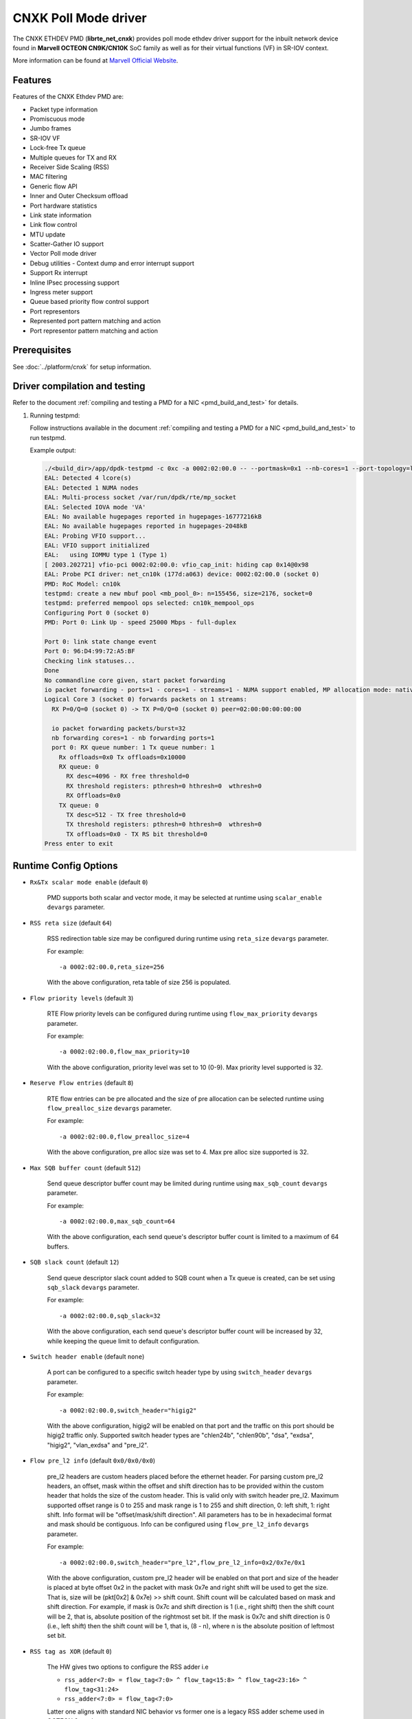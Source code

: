 ..  SPDX-License-Identifier: BSD-3-Clause
    Copyright(C) 2021 Marvell.

CNXK Poll Mode driver
=====================

The CNXK ETHDEV PMD (**librte_net_cnxk**) provides poll mode ethdev driver
support for the inbuilt network device found in **Marvell OCTEON CN9K/CN10K**
SoC family as well as for their virtual functions (VF) in SR-IOV context.

More information can be found at `Marvell Official Website
<https://www.marvell.com/embedded-processors/infrastructure-processors>`_.

Features
--------

Features of the CNXK Ethdev PMD are:

- Packet type information
- Promiscuous mode
- Jumbo frames
- SR-IOV VF
- Lock-free Tx queue
- Multiple queues for TX and RX
- Receiver Side Scaling (RSS)
- MAC filtering
- Generic flow API
- Inner and Outer Checksum offload
- Port hardware statistics
- Link state information
- Link flow control
- MTU update
- Scatter-Gather IO support
- Vector Poll mode driver
- Debug utilities - Context dump and error interrupt support
- Support Rx interrupt
- Inline IPsec processing support
- Ingress meter support
- Queue based priority flow control support
- Port representors
- Represented port pattern matching and action
- Port representor pattern matching and action

Prerequisites
-------------

See :doc:`../platform/cnxk` for setup information.


Driver compilation and testing
------------------------------

Refer to the document :ref:`compiling and testing a PMD for a NIC <pmd_build_and_test>`
for details.

#. Running testpmd:

   Follow instructions available in the document
   :ref:`compiling and testing a PMD for a NIC <pmd_build_and_test>`
   to run testpmd.

   Example output:

   .. code-block:: console

      ./<build_dir>/app/dpdk-testpmd -c 0xc -a 0002:02:00.0 -- --portmask=0x1 --nb-cores=1 --port-topology=loop --rxq=1 --txq=1
      EAL: Detected 4 lcore(s)
      EAL: Detected 1 NUMA nodes
      EAL: Multi-process socket /var/run/dpdk/rte/mp_socket
      EAL: Selected IOVA mode 'VA'
      EAL: No available hugepages reported in hugepages-16777216kB
      EAL: No available hugepages reported in hugepages-2048kB
      EAL: Probing VFIO support...
      EAL: VFIO support initialized
      EAL:   using IOMMU type 1 (Type 1)
      [ 2003.202721] vfio-pci 0002:02:00.0: vfio_cap_init: hiding cap 0x14@0x98
      EAL: Probe PCI driver: net_cn10k (177d:a063) device: 0002:02:00.0 (socket 0)
      PMD: RoC Model: cn10k
      testpmd: create a new mbuf pool <mb_pool_0>: n=155456, size=2176, socket=0
      testpmd: preferred mempool ops selected: cn10k_mempool_ops
      Configuring Port 0 (socket 0)
      PMD: Port 0: Link Up - speed 25000 Mbps - full-duplex

      Port 0: link state change event
      Port 0: 96:D4:99:72:A5:BF
      Checking link statuses...
      Done
      No commandline core given, start packet forwarding
      io packet forwarding - ports=1 - cores=1 - streams=1 - NUMA support enabled, MP allocation mode: native
      Logical Core 3 (socket 0) forwards packets on 1 streams:
        RX P=0/Q=0 (socket 0) -> TX P=0/Q=0 (socket 0) peer=02:00:00:00:00:00

        io packet forwarding packets/burst=32
        nb forwarding cores=1 - nb forwarding ports=1
        port 0: RX queue number: 1 Tx queue number: 1
          Rx offloads=0x0 Tx offloads=0x10000
          RX queue: 0
            RX desc=4096 - RX free threshold=0
            RX threshold registers: pthresh=0 hthresh=0  wthresh=0
            RX Offloads=0x0
          TX queue: 0
            TX desc=512 - TX free threshold=0
            TX threshold registers: pthresh=0 hthresh=0  wthresh=0
            TX offloads=0x0 - TX RS bit threshold=0
      Press enter to exit

Runtime Config Options
----------------------

- ``Rx&Tx scalar mode enable`` (default ``0``)

   PMD supports both scalar and vector mode, it may be selected at runtime
   using ``scalar_enable`` ``devargs`` parameter.

- ``RSS reta size`` (default ``64``)

   RSS redirection table size may be configured during runtime using ``reta_size``
   ``devargs`` parameter.

   For example::

      -a 0002:02:00.0,reta_size=256

   With the above configuration, reta table of size 256 is populated.

- ``Flow priority levels`` (default ``3``)

   RTE Flow priority levels can be configured during runtime using
   ``flow_max_priority`` ``devargs`` parameter.

   For example::

      -a 0002:02:00.0,flow_max_priority=10

   With the above configuration, priority level was set to 10 (0-9). Max
   priority level supported is 32.

- ``Reserve Flow entries`` (default ``8``)

   RTE flow entries can be pre allocated and the size of pre allocation can be
   selected runtime using ``flow_prealloc_size`` ``devargs`` parameter.

   For example::

      -a 0002:02:00.0,flow_prealloc_size=4

   With the above configuration, pre alloc size was set to 4. Max pre alloc
   size supported is 32.

- ``Max SQB buffer count`` (default ``512``)

   Send queue descriptor buffer count may be limited during runtime using
   ``max_sqb_count`` ``devargs`` parameter.

   For example::

      -a 0002:02:00.0,max_sqb_count=64

   With the above configuration, each send queue's descriptor buffer count is
   limited to a maximum of 64 buffers.

- ``SQB slack count`` (default ``12``)

   Send queue descriptor slack count added to SQB count when a Tx queue is
   created, can be set using ``sqb_slack`` ``devargs`` parameter.

   For example::

      -a 0002:02:00.0,sqb_slack=32

   With the above configuration, each send queue's descriptor buffer count will
   be increased by 32, while keeping the queue limit to default configuration.

- ``Switch header enable`` (default ``none``)

   A port can be configured to a specific switch header type by using
   ``switch_header`` ``devargs`` parameter.

   For example::

      -a 0002:02:00.0,switch_header="higig2"

   With the above configuration, higig2 will be enabled on that port and the
   traffic on this port should be higig2 traffic only. Supported switch header
   types are "chlen24b", "chlen90b", "dsa", "exdsa", "higig2", "vlan_exdsa" and
   "pre_l2".

- ``Flow pre_l2 info`` (default ``0x0/0x0/0x0``)

   pre_l2 headers are custom headers placed before the ethernet header. For
   parsing custom pre_l2 headers, an offset, mask within the offset and shift
   direction has to be provided within the custom header that holds the size of
   the custom header. This is valid only with switch header pre_l2. Maximum
   supported offset range is 0 to 255 and mask range is 1 to 255 and
   shift direction, 0: left shift, 1: right shift.
   Info format will be "offset/mask/shift direction". All parameters has to be
   in hexadecimal format and mask should be contiguous. Info can be configured
   using ``flow_pre_l2_info`` ``devargs`` parameter.

   For example::

      -a 0002:02:00.0,switch_header="pre_l2",flow_pre_l2_info=0x2/0x7e/0x1

   With the above configuration, custom pre_l2 header will be enabled on that
   port and size of the header is placed at byte offset 0x2 in the packet with
   mask 0x7e and right shift will be used to get the size. That is, size will be
   (pkt[0x2] & 0x7e) >> shift count. Shift count will be calculated based on
   mask and shift direction. For example, if mask is 0x7c and shift direction is
   1 (i.e., right shift) then the shift count will be 2, that is, absolute
   position of the rightmost set bit. If the mask is 0x7c and shift direction
   is 0 (i.e., left shift) then the shift count will be 1, that is, (8 - n),
   where n is the absolute position of leftmost set bit.

- ``RSS tag as XOR`` (default ``0``)

   The HW gives two options to configure the RSS adder i.e

   * ``rss_adder<7:0> = flow_tag<7:0> ^ flow_tag<15:8> ^ flow_tag<23:16> ^ flow_tag<31:24>``

   * ``rss_adder<7:0> = flow_tag<7:0>``

   Latter one aligns with standard NIC behavior vs former one is a legacy
   RSS adder scheme used in OCTEON 9 products.

   By default, the driver runs in the latter mode.
   Setting this flag to 1 to select the legacy mode.

   For example to select the legacy mode(RSS tag adder as XOR)::

      -a 0002:02:00.0,tag_as_xor=1

- ``Min SPI for inbound inline IPsec`` (default ``0``)

   Min SPI supported for inbound inline IPsec processing can be specified by
   ``ipsec_in_min_spi`` ``devargs`` parameter.

   For example::

      -a 0002:02:00.0,ipsec_in_min_spi=6

   With the above configuration, application can enable inline IPsec processing
   for inbound SA with min SPI of 6.

- ``Max SPI for inbound inline IPsec`` (default ``255``)

   Max SPI supported for inbound inline IPsec processing can be specified by
   ``ipsec_in_max_spi`` ``devargs`` parameter.

   For example::

      -a 0002:02:00.0,ipsec_in_max_spi=128

   With the above configuration, application can enable inline IPsec processing
   with max SPI of 128.

- ``Max SA's for outbound inline IPsec`` (default ``4096``)

   Max number of SA's supported for outbound inline IPsec processing can be
   specified by ``ipsec_out_max_sa`` ``devargs`` parameter.

   For example::

      -a 0002:02:00.0,ipsec_out_max_sa=128

   With the above configuration, application can enable inline IPsec processing
   for 128 outbound SAs.

- ``Enable custom SA action`` (default ``0``)

   Custom SA action can be enabled by specifying ``custom_sa_act`` ``devargs`` parameter.

   For example::

      -a 0002:02:00.0,custom_sa_act=1

   With the above configuration, application can enable custom SA action. This
   configuration allows the potential for a MCAM entry to match many SAs,
   rather than only match a single SA.
   For cnxk device sa_index will be calculated based on SPI value. So, it will
   be 1 to 1 mapping. By enabling this devargs and setting a MCAM rule, will
   allow application to configure the sa_index as part of session create. And
   later original SPI value can be updated using session update.
   For example, application can set sa_index as 0 using session create as SPI value
   and later can update the original SPI value (for example 0x10000001) using
   session update. And create a flow rule with security action and algorithm as
   RTE_PMD_CNXK_SEC_ACTION_ALG0 and sa_hi as 0x1000 and sa_lo as 0x0001.

- ``Outbound CPT LF queue size`` (default ``8200``)

   Size of Outbound CPT LF queue in number of descriptors can be specified by
   ``outb_nb_desc`` ``devargs`` parameter.

   For example::

      -a 0002:02:00.0,outb_nb_desc=16384

    With the above configuration, Outbound CPT LF will be created to accommodate
    at max 16384 descriptors at any given time.

- ``Outbound CPT LF count`` (default ``1``)

   Number of CPT LF's to attach for Outbound processing can be specified by
   ``outb_nb_crypto_qs`` ``devargs`` parameter.

   For example::

      -a 0002:02:00.0,outb_nb_crypto_qs=2

   With the above configuration, two CPT LF's are setup and distributed among
   all the Tx queues for outbound processing.

- ``Disable using inline ipsec device for inbound`` (default ``0``)

   In CN10K, in event mode, driver can work in two modes,

   #. Inbound encrypted traffic received by probed ipsec inline device while
      plain traffic post decryption is received by ethdev.

   #. Both Inbound encrypted traffic and plain traffic post decryption are
      received by ethdev.

   By default event mode works using inline device i.e mode ``1``.
   This behaviour can be changed to pick mode ``2`` by using
   ``no_inl_dev`` ``devargs`` parameter.

   For example::

      -a 0002:02:00.0,no_inl_dev=1 -a 0002:03:00.0,no_inl_dev=1

   With the above configuration, inbound encrypted traffic from both the ports
   is received by ipsec inline device.

- ``Inline IPsec device channel and mask`` (default ``none``)

   Set channel and channel mask configuration for the inline IPSec device. This
   will be used when creating flow rules with RTE_FLOW_ACTION_TYPE_SECURITY
   action.

   By default, RTE Flow API sets the channel number of the port on which the
   rule is created in the MCAM entry and matches it exactly. This behaviour can
   be modified using the ``inl_cpt_channel`` ``devargs`` parameter.

   For example::

      -a 0002:1d:00.0,inl_cpt_channel=0x100/0xf00

   With the above configuration, RTE Flow rules API will set the channel
   and channel mask as 0x100 and 0xF00 in the MCAM entries of the  flow rules
   created with RTE_FLOW_ACTION_TYPE_SECURITY action. Since channel number is
   set with this custom mask, inbound encrypted traffic from all ports with
   matching channel number pattern will be directed to the inline IPSec device.

- ``Inline IPsec device flow rules`` (default ``none``)

   For inline IPsec device, reserve number of rules specified by ``max_ipsec_rules``
   and use them while installing rules with action as security.
   Rule priority should be 0.
   If specified number of rules not available,
   then only available number of rules will be allocated and used.
   If application try to insert more than allocated rules, flow creation will fail.

   For example::

      -a 0002:1d:00.0,max_ipsec_rules=100

   With the above configuration, 100 rules will be allocated from 0-99 if available
   and will be used for rules with action security.
   If 100 rules are not available, and only 50 are available,
   then only 50 rules will be allocated and used for flow rule creation.
   If application try to add more than 50 rules, the flow creation will fail.

- ``SDP device channel and mask`` (default ``none``)
   Set channel and channel mask configuration for the SDP device. This
   will be used when creating flow rules on the SDP device.

   By default, for rules created on the SDP device, the RTE Flow API sets the
   channel number and mask to cover the entire SDP channel range in the channel
   field of the MCAM entry. This behaviour can be modified using the
   ``sdp_channel_mask`` ``devargs`` parameter.

   For example::

      -a 0002:1d:00.0,sdp_channel_mask=0x700/0xf00

   With the above configuration, RTE Flow rules API will set the channel
   and channel mask as 0x700 and 0xF00 in the MCAM entries of the  flow rules
   created on the SDP device. This option needs to be used when more than one
   SDP interface is in use and RTE Flow rules created need to distinguish
   between traffic from each SDP interface. The channel and mask combination
   specified should match all the channels(or rings) configured on the SDP
   interface.

- ``Transmit completion handler`` (default ``0``)

   When transmit completion handler is enabled,
   the PMD invokes the callback handler provided by the application
   for every packet which has external buf attached to mbuf
   and frees main mbuf, external buffer is provided to applicatoin.
   Once external buffer is handed over to application,
   it is application responsibility either to free or reuse external buffer
   using ``tx_compl_ena`` devargs parameter.

   For example::

      -a 0002:01:00.1,tx_compl_ena=1

- ``Meta buffer size per ethdev port for inline inbound IPsec second pass``

   Size of meta buffer allocated for inline inbound IPsec second pass per
   ethdev port can be specified by ``meta_buf_sz`` ``devargs`` parameter.
   Default value is computed runtime based on pkt mbuf pools created and in use.
   This option is for OCTEON CN106-B0/CN103XX SoC family.

   For example::

      -a 0002:02:00.0,meta_buf_sz=512

   With the above configuration, PMD would allocate meta buffers of size 512 for
   inline inbound IPsec processing second pass.

- ``NPC MCAM Aging poll frequency in seconds`` (default ``10``)

   Poll frequency for aging control thread can be specified by
   ``aging_poll_freq`` devargs parameter.

   For example::

      -a 0002:01:00.2,aging_poll_freq=50

   With the above configuration, driver would poll for aging flows
   every 50 seconds.

- ``Rx Inject Enable inbound inline IPsec for second pass`` (default ``0``)

   Rx packet inject feature for inbound inline IPsec processing can be enabled
   by ``rx_inj_ena`` devargs parameter.
   This option is for OCTEON CN106-B0/CN103XX SoC family.

   For example::

      -a 0002:02:00.0,rx_inj_ena=1

   With the above configuration, driver would enable packet inject from ARM cores
   to crypto to process and send back in Rx path.

- ``Disable custom meta aura feature`` (default ``0``)

   Custom meta aura i.e 1:N meta aura is enabled for second pass traffic by default
   when ``inl_cpt_channel`` devarg is provided.
   The custom meta aura feature can be disabled
   by setting devarg ``custom_meta_aura_dis`` to ``1``.

   For example::

      -a 0002:02:00.0,custom_meta_aura_dis=1

   With the above configuration, the driver would disable custom meta aura feature
   for the device ``0002:02:00.0``.

.. note::

   Above devarg parameters are configurable per device, user needs to pass the
   parameters to all the PCIe devices if application requires to configure on
   all the ethdev ports.

Limitations
-----------

``mempool_cnxk`` external mempool handler dependency
~~~~~~~~~~~~~~~~~~~~~~~~~~~~~~~~~~~~~~~~~~~~~~~~~~~~

The OCTEON CN9K/CN10K SoC family NIC has inbuilt HW assisted external mempool manager.
``net_cnxk`` PMD only works with ``mempool_cnxk`` mempool handler
as it is performance wise most effective way for packet allocation and Tx buffer
recycling on OCTEON 9 SoC platform.

``mempool_cnxk`` rte_mempool cache sizes for CN10K
~~~~~~~~~~~~~~~~~~~~~~~~~~~~~~~~~~~~~~~~~~~~~~~~~~

The OCTEON CN10K SoC Family supports asynchronous batch allocation
of objects from an NPA pool.
In the CNXK mempool driver, asynchronous batch allocation is enabled
when local caches are enabled.
This asynchronous batch allocation will be using an additional local async buffer
whose size will be equal to ``RTE_ALIGN_CEIL(rte_mempool->cache_size, 16)``.
This can result in additional objects being cached locally.
While creating an rte_mempool using ``mempool_cnxk`` driver for OCTEON CN10K,
this must be taken into consideration
and the local cache sizes should be adjusted accordingly
so that starvation does not happen.

For Eg: If the ``cache_size`` passed into ``rte_mempool_create`` is ``8``,
then the max objects than can get cached locally on a core
would be the sum of max objects in the local cache + max objects in the async buffer
i.e ``8 + RTE_ALIGN_CEIL(8, 16) = 24``.

CRC stripping
~~~~~~~~~~~~~

The OCTEON CN9K/CN10K SoC family NICs strip the CRC for every packet being received by
the host interface irrespective of the offload configuration.

RTE flow GRE support
~~~~~~~~~~~~~~~~~~~~

- ``RTE_FLOW_ITEM_TYPE_GRE_KEY`` works only when checksum and routing
  bits in the GRE header are equal to 0.

RTE flow action represented_port support
~~~~~~~~~~~~~~~~~~~~~~~~~~~~~~~~~~~~~~~~

- ``RTE_FLOW_ACTION_TYPE_REPRESENTED_PORT`` only works between a PF and its VFs.

RTE flow action port_id support
~~~~~~~~~~~~~~~~~~~~~~~~~~~~~~~

- ``RTE_FLOW_ACTION_TYPE_PORT_ID`` is only supported between PF and its VFs.

Custom protocols supported in RTE Flow
~~~~~~~~~~~~~~~~~~~~~~~~~~~~~~~~~~~~~~

The ``RTE_FLOW_ITEM_TYPE_RAW`` can be used to parse the below custom protocols.

* ``vlan_exdsa`` and ``exdsa`` can be parsed at L2 level.
* ``NGIO`` can be parsed at L3 level.

For ``vlan_exdsa`` and ``exdsa``, the port has to be configured with the
respective switch header.

For example::

   -a 0002:02:00.0,switch_header="vlan_exdsa"

The below fields of ``struct rte_flow_item_raw`` shall be used to specify the
pattern.

- ``relative`` Selects the layer at which parsing is done.

  - 0 for ``exdsa`` and ``vlan_exdsa``.

  - 1 for  ``NGIO``.

- ``offset`` The offset in the header where the pattern should be matched.
- ``length`` Length of the pattern.
- ``pattern`` Pattern as a byte string.

Example usage in testpmd::

   ./dpdk-testpmd -c 3 -w 0002:02:00.0,switch_header=exdsa -- -i \
                  --rx-offloads=0x00080000 --rxq 8 --txq 8
   testpmd> flow create 0 ingress pattern eth / raw relative is 0 pattern \
          spec ab pattern mask ab offset is 4 / end actions queue index 1 / end

RTE Flow mark item support
~~~~~~~~~~~~~~~~~~~~~~~~~~

- ``RTE_FLOW_ITEM_TYPE_MARK`` can be used to create ingress flow rules to match
  packets from CPT(second pass packets). When mark item type is used, it should
  be the first item in the patterns specification.

Inline device support for CN10K
-------------------------------

CN10K HW provides a misc device Inline device that supports ethernet devices in
providing following features.

  - Aggregate all the inline IPsec inbound traffic from all the CN10K ethernet
    devices to be processed by the single inline IPSec device. This allows
    single rte security session to accept traffic from multiple ports.

  - Support for event generation on outbound inline IPsec processing errors.

  - Support CN106xx poll mode of operation for inline IPSec inbound processing.

Inline IPsec device is identified by PCI PF vendid:devid ``177D:A0F0`` or
VF ``177D:A0F1``.

Runtime Config Options for inline device
~~~~~~~~~~~~~~~~~~~~~~~~~~~~~~~~~~~~~~~~

- ``Min SPI for inbound inline IPsec`` (default ``0``)

   Min SPI supported for inbound inline IPsec processing can be specified by
   ``ipsec_in_min_spi`` ``devargs`` parameter.

   For example::

      -a 0002:1d:00.0,ipsec_in_min_spi=6

   With the above configuration, application can enable inline IPsec processing
   for inbound SA with min SPI of 6 for traffic aggregated on inline device.

- ``Max SPI for inbound inline IPsec`` (default ``255``)

   Max SPI supported for inbound inline IPsec processing can be specified by
   ``ipsec_in_max_spi`` ``devargs`` parameter.

   For example::

      -a 0002:1d:00.0,ipsec_in_max_spi=128

   With the above configuration, application can enable inline IPsec processing
   for inbound SA with max SPI of 128 for traffic aggregated on inline device.

- ``Count of meta buffers for inline inbound IPsec second pass``

   Number of meta buffers allocated for inline inbound IPsec second pass can
   be specified by ``nb_meta_bufs`` ``devargs`` parameter. Default value is
   computed runtime based on pkt mbuf pools created and in use. Number of meta
   buffers should be at least equal to aggregated number of packet buffers of all
   packet mbuf pools in use by Inline IPsec enabled ethernet devices.

   For example::

      -a 0002:1d:00.0,nb_meta_bufs=1024

   With the above configuration, PMD would enable inline IPsec processing
   for inbound with 1024 meta buffers available for second pass.

- ``Meta buffer size for inline inbound IPsec second pass``

   Size of meta buffer allocated for inline inbound IPsec second pass can
   be specified by ``meta_buf_sz`` ``devargs`` parameter. Default value is
   computed runtime based on pkt mbuf pools created and in use.

   For example::

      -a 0002:1d:00.0,meta_buf_sz=512

   With the above configuration, PMD would allocate meta buffers of size 512 for
   inline inbound IPsec processing second pass.

- ``Inline Outbound soft expiry poll frequency in usec`` (default ``100``)

   Soft expiry poll frequency for Inline Outbound sessions can be specified by
   ``soft_exp_poll_freq`` ``devargs`` parameter.

   For example::

      -a 0002:1d:00.0,soft_exp_poll_freq=1000

   With the above configuration, driver would poll for soft expiry events every
   1000 usec.

- ``Rx Inject Enable inbound inline IPsec for second pass`` (default ``0``)

   Rx packet inject feature for inbound inline IPsec processing can be enabled
   by ``rx_inj_ena`` devargs parameter with both inline device and ethdev device.
   This option is for OCTEON CN106-B0/CN103XX SoC family.

   For example::

      -a 0002:1d:00.0,rx_inj_ena=1

   With the above configuration, driver would enable packet inject from ARM cores
   to crypto to process and send back in Rx path.

Port Representors
-----------------

The CNXK driver supports port representor model by adding virtual ethernet ports
providing a logical representation in DPDK for physical function (PF)
or SR-IOV virtual function (VF) devices for control and monitoring.

Base device or parent device underneath the representor ports is an eswitch device
which is not a cnxk ethernet device but has NIC Rx and Tx capabilities.
Each representor port is represented by a RQ and SQ pair of this eswitch device.

Implementation supports representors for both physical function and virtual function.

Port representor ethdev instances can be spawned on an as needed basis
through configuration parameters passed to the driver of the underlying
base device using devargs ``-a <base PCI BDF>,representor=pf*vf*``

.. note::

   Representor ports to be created for respective representees
   should be defined via standard representor devargs patterns
   Eg. To create a representor for representee PF1VF0,
   devargs to be passed is ``-a <base PCI BDF>,representor=pf01vf0``

   Implementation supports creation of multiple port representors with pattern:
   ``-a <base PCI BDF>,representor=[pf0vf[1,2],pf1vf[2-5]]``

Port representor PMD supports following operations:

- Get PF/VF statistics
- Flow operations - create, validate, destroy, query, flush, dump

Debugging Options
-----------------

.. _table_cnxk_ethdev_debug_options:

.. table:: cnxk ethdev debug options

   +---+------------+-------------------------------------------------------+
   | # | Component  | EAL log command                                       |
   +===+============+=======================================================+
   | 1 | NIX        | --log-level='pmd\.common.cnxk\.nix,8'                 |
   +---+------------+-------------------------------------------------------+
   | 2 | NPC        | --log-level='pmd\.common.cnxk\.flow,8'                |
   +---+------------+-------------------------------------------------------+
   | 3 | REP        | --log-level='pmd\.common.cnxk\.rep,8'                 |
   +---+------------+-------------------------------------------------------+
   | 4 | ESW        | --log-level='pmd\.common.cnxk\.esw,8'                 |
   +---+------------+-------------------------------------------------------+
